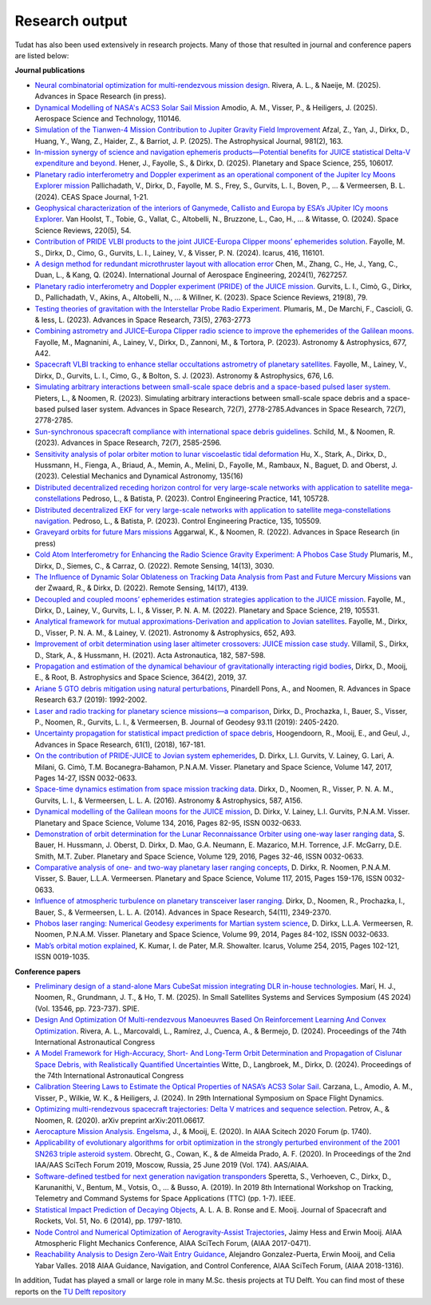 .. _research_output:

===============
Research output
===============

Tudat has also been used extensively in research projects. Many of those that resulted in journal and conference papers are listed below:    

**Journal publications**

- `Neural combinatorial optimization for multi-rendezvous mission design <https://www.sciencedirect.com/science/article/pii/S0273117725002893>`_. Rivera, A. L., & Naeije, M. (2025).  Advances in Space Research (in press).
- `Dynamical Modelling of NASA's ACS3 Solar Sail Mission <https://www.sciencedirect.com/science/article/pii/S1270963825002172>`_ Amodio, A. M., Visser, P., & Heiligers, J. (2025).  Aerospace Science and Technology, 110146.
- `Simulation of the Tianwen-4 Mission Contribution to Jupiter Gravity Field Improvement <https://iopscience.iop.org/article/10.3847/1538-4357/adb1e8/meta>`_ Afzal, Z., Yan, J., Dirkx, D., Huang, Y., Wang, Z., Haider, Z., & Barriot, J. P. (2025).    The Astrophysical Journal, 981(2), 163.
- `In-mission synergy of science and navigation ephemeris products—Potential benefits for JUICE statistical Delta-V expenditure and beyond. <https://www.sciencedirect.com/science/article/pii/S0032063324001818>`_ Hener, J., Fayolle, S., & Dirkx, D. (2025).  Planetary and Space Science, 255, 106017.
- `Planetary radio interferometry and Doppler experiment as an operational component of the Jupiter Icy Moons Explorer mission <https://link.springer.com/article/10.1007/s12567-024-00563-x>`_ Pallichadath, V., Dirkx, D., Fayolle, M. S., Frey, S., Gurvits, L. I., Boven, P., ... & Vermeersen, B. L. (2024). CEAS Space Journal, 1-21.
- `Geophysical characterization of the interiors of Ganymede, Callisto and Europa by ESA’s JUpiter ICy moons Explorer <https://link.springer.com/article/10.1007/s11214-024-01085-y>`_. Van Hoolst, T., Tobie, G., Vallat, C., Altobelli, N., Bruzzone, L., Cao, H., ... & Witasse, O. (2024). Space Science Reviews, 220(5), 54.
- `Contribution of PRIDE VLBI products to the joint JUICE-Europa Clipper moons’ ephemerides solution <https://www.sciencedirect.com/science/article/pii/S0019103524001611>`_. Fayolle, M. S., Dirkx, D., Cimo, G., Gurvits, L. I., Lainey, V., & Visser, P. N. (2024).  Icarus, 416, 116101.
- `A design method for redundant microthruster layout with allocation error <https://onlinelibrary.wiley.com/doi/full/10.1155/2024/7627257>`_ Chen, M., Zhang, C., He, J., Yang, C., Duan, L., & Kang, Q. (2024).  International Journal of Aerospace Engineering, 2024(1), 7627257.
- `Planetary radio interferometry and Doppler experiment (PRIDE) of the JUICE mission. <https://link.springer.com/article/10.1007/s11214-023-01026-1>`_ Gurvits, L. I., Cimò, G., Dirkx, D., Pallichadath, V., Akins, A., Altobelli, N., ... & Willner, K. (2023). Space Science Reviews, 219(8), 79.
- `Testing theories of gravitation with the Interstellar Probe Radio Experiment. <https://www.sciencedirect.com/science/article/abs/pii/S0273117723009547>`_ Plumaris, M., De Marchi, F., Cascioli, G. & Iess, L. (2023).  Advances in Space Research, 73(5), 2763-2773
- `Combining astrometry and JUICE–Europa Clipper radio science to improve the ephemerides of the Galilean moons. <https://www.aanda.org/articles/aa/abs/2023/09/aa47065-23/aa47065-23.html>`_ Fayolle, M., Magnanini, A., Lainey, V., Dirkx, D., Zannoni, M., & Tortora, P. (2023).  Astronomy & Astrophysics, 677, A42.
- `Spacecraft VLBI tracking to enhance stellar occultations astrometry of planetary satellites.  <https://www.aanda.org/articles/aa/abs/2023/08/aa47019-23/aa47019-23.html>`_ Fayolle, M., Lainey, V., Dirkx, D., Gurvits, L. I., Cimo, G., & Bolton, S. J. (2023). Astronomy & Astrophysics, 676, L6.
- `Simulating arbitrary interactions between small-scale space debris and a space-based pulsed laser system. <https://www.sciencedirect.com/science/article/pii/S027311772200326X>`_ Pieters, L., & Noomen, R. (2023). Simulating arbitrary interactions between small-scale space debris and a space-based pulsed laser system. Advances in Space Research, 72(7), 2778-2785.Advances in Space Research, 72(7), 2778-2785.
- `Sun-synchronous spacecraft compliance with international space debris guidelines. <https://www.sciencedirect.com/science/article/pii/S0273117722005853>`_ Schild, M., & Noomen, R. (2023). Advances in Space Research, 72(7), 2585-2596.
- `Sensitivity analysis of polar orbiter motion to lunar viscoelastic tidal deformation <https://link.springer.com/article/10.1007/s10569-023-10131-w>`_ Hu, X., Stark, A., Dirkx, D., Hussmann, H., Fienga, A., Briaud, A., Memin, A., Melini, D., Fayolle, M., Rambaux, N., Baguet, D. and Oberst, J. (2023). Celestial Mechanics and Dynamical Astronomy, 135(16)
- `Distributed decentralized receding horizon control for very large-scale networks with application to satellite mega-constellations <https://www.sciencedirect.com/science/article/pii/S0967066123002976>`_ Pedroso, L., & Batista, P. (2023). Control Engineering Practice, 141, 105728.
- `Distributed decentralized EKF for very large-scale networks with application to satellite mega-constellations navigation. <https://www.sciencedirect.com/science/article/pii/S0967066123000783>`_ Pedroso, L., & Batista, P. (2023). Control Engineering Practice, 135, 105509.
- `Graveyard orbits for future Mars missions <https://www.sciencedirect.com/science/article/pii/S027311772200624X>`_ Aggarwal, K., & Noomen, R. (2022). Advances in Space Research (in press)
- `Cold Atom Interferometry for Enhancing the Radio Science Gravity Experiment: A Phobos Case Study <https://www.mdpi.com/2072-4292/14/13/3030>`_ Plumaris, M., Dirkx, D., Siemes, C., & Carraz, O. (2022). Remote Sensing, 14(13), 3030.
- `The Influence of Dynamic Solar Oblateness on Tracking Data Analysis from Past and Future Mercury Missions <https://www.mdpi.com/2072-4292/14/17/4139>`_ van der Zwaard, R., & Dirkx, D. (2022).  Remote Sensing, 14(17), 4139.
- `Decoupled and coupled moons’ ephemerides estimation strategies application to the JUICE mission <https://www.sciencedirect.com/science/article/pii/S0032063322001179>`_. Fayolle, M., Dirkx, D., Lainey, V., Gurvits, L. I., & Visser, P. N. A. M. (2022). Planetary and Space Science, 219, 105531.
- `Analytical framework for mutual approximations-Derivation and application to Jovian satellites <https://www.aanda.org/articles/aa/abs/2021/08/aa41261-21/aa41261-21.html>`_. Fayolle, M., Dirkx, D., Visser, P. N. A. M., & Lainey, V. (2021).  Astronomy & Astrophysics, 652, A93.
- `Improvement of orbit determination using laser altimeter crossovers: JUICE mission case study <https://www.sciencedirect.com/science/article/abs/pii/S0094576521000795>`_. Villamil, S., Dirkx, D., Stark, A., & Hussmann, H. (2021). Acta Astronautica, 182, 587-598.
- `Propagation and estimation of the dynamical behaviour of gravitationally interacting rigid bodies <https://link.springer.com/article/10.1007/s10509-019-3521-4>`_, Dirkx, D., Mooij, E., & Root, B. Astrophysics and Space Science, 364(2), 2019, 37.
- `Ariane 5 GTO debris mitigation using natural perturbations <https://www.sciencedirect.com/science/article/pii/S0273117718308792?dgcid=coauthor>`_, Pinardell Pons, A., and Noomen, R. Advances in Space Research 63.7 (2019): 1992-2002.
- `Laser and radio tracking for planetary science missions—a comparison <https://link.springer.com/article/10.1007/s00190-018-1171-x>`_, Dirkx, D., Prochazka, I., Bauer, S., Visser, P., Noomen, R., Gurvits, L. I., & Vermeersen, B. Journal of Geodesy 93.11 (2019): 2405-2420.
- `Uncertainty propagation for statistical impact prediction of space debris <https://www.sciencedirect.com/science/article/pii/S0273117717307305>`_, Hoogendoorn, R., Mooij, E., and Geul, J., Advances in Space Research, 61(1), (2018), 167-181.
- `On the contribution of PRIDE-JUICE to Jovian system ephemerides <https://www.sciencedirect.com/science/article/pii/S0032063317302301>`_, D. Dirkx, L.I. Gurvits, V. Lainey, G. Lari, A. Milani, G. Cimò, T.M. Bocanegra-Bahamon, P.N.A.M. Visser. Planetary and Space Science, Volume 147, 2017, Pages 14-27, ISSN 0032-0633.
- `Space-time dynamics estimation from space mission tracking data <https://www.aanda.org/articles/aa/abs/2016/03/aa27524-15/aa27524-15.html>`_. Dirkx, D., Noomen, R., Visser, P. N. A. M., Gurvits, L. I., & Vermeersen, L. L. A. (2016). Astronomy & Astrophysics, 587, A156.
- `Dynamical modelling of the Galilean moons for the JUICE mission <https://www.sciencedirect.com/science/article/pii/S0032063316301143>`_, D. Dirkx, V. Lainey, L.I. Gurvits, P.N.A.M. Visser. Planetary and Space Science, Volume 134, 2016, Pages 82-95, ISSN 0032-0633.
- `Demonstration of orbit determination for the Lunar Reconnaissance Orbiter using one-way laser ranging data <https://www.sciencedirect.com/science/article/pii/S0032063316300319>`_, S. Bauer, H. Hussmann, J. Oberst, D. Dirkx, D. Mao, G.A. Neumann, E. Mazarico, M.H. Torrence, J.F. McGarry, D.E. Smith, M.T. Zuber. Planetary and Space Science, Volume 129, 2016, Pages 32-46, ISSN 0032-0633.
- `Comparative analysis of one- and two-way planetary laser ranging concepts <https://www.sciencedirect.com/science/article/pii/S0032063315001798>`_, D. Dirkx, R. Noomen, P.N.A.M. Visser, S. Bauer, L.L.A. Vermeersen. Planetary and Space Science, Volume 117, 2015, Pages 159-176, ISSN 0032-0633.
- `Influence of atmospheric turbulence on planetary transceiver laser ranging <https://www.sciencedirect.com/science/article/pii/S0273117714005341>`_. Dirkx, D., Noomen, R., Prochazka, I., Bauer, S., & Vermeersen, L. L. A. (2014).  Advances in Space Research, 54(11), 2349-2370.
- `Phobos laser ranging: Numerical Geodesy experiments for Martian system science <https://www.sciencedirect.com/science/article/pii/S0032063314000907>`_, D. Dirkx, L.L.A. Vermeersen, R. Noomen, P.N.A.M. Visser. Planetary and Space Science, Volume 99, 2014, Pages 84-102, ISSN 0032-0633.
- `Mab’s orbital motion explained <https://www.sciencedirect.com/science/article/pii/S0019103515000950>`_, K. Kumar, I. de Pater, M.R. Showalter. Icarus, Volume 254, 2015, Pages 102-121, ISSN 0019-1035.

**Conference papers**

- `Preliminary design of a stand-alone Mars CubeSat mission integrating DLR in-house technologies <https://www.spiedigitallibrary.org/conference-proceedings-of-spie/13546/135461Q/Preliminary-design-of-a-stand-alone-Mars-CubeSat-mission-integrating/10.1117/12.3061588.full>`_.  Marí, H. J., Noomen, R., Grundmann, J. T., & Ho, T. M. (2025). In Small Satellites Systems and Services Symposium (4S 2024) (Vol. 13546, pp. 723-737). SPIE.
- `Design And Optimization Of Multi-rendezvous Manoeuvres Based On Reinforcement Learning And Convex Optimization <https://arxiv.org/abs/2411.11778>`_. Rivera, A. L., Marcovaldi, L., Ramírez, J., Cuenca, A., & Bermejo, D. (2024). Proceedings of the 74th International Astronautical Congress
- `A Model Framework for High-Accuracy, Short- And Long-Term Orbit Determination and Propagation of Cislunar Space Debris, with Realistically Quantified Uncertainties <https://www.researchgate.net/publication/385740282_A_model_framework_for_high-accuracy_short-_and_long-term_orbit_determination_and_propagation_of_Cislunar_space_debris_with_realistically_quantified_uncertainties>`_ Witte, D., Langbroek, M., Dirkx, D. (2024). Proceedings of the 74th International Astronautical Congress
- `Calibration Steering Laws to Estimate the Optical Properties of NASA’s ACS3 Solar Sail <https://research.tudelft.nl/en/publications/calibration-steering-laws-to-estimate-the-optical-properties-of-n>`_. Carzana, L., Amodio, A. M., Visser, P., Wilkie, W. K., & Heiligers, J. (2024).  In 29th International Symposium on Space Flight Dynamics.
- `Optimizing multi-rendezvous spacecraft trajectories: Delta V matrices and sequence selection <https://arxiv.org/abs/2011.06617>`_. Petrov, A., & Noomen, R. (2020).  arXiv preprint arXiv:2011.06617.
- `Aerocapture Mission Analysis. Engelsma <https://arc.aiaa.org/doi/abs/10.2514/6.2020-1740>`_, J., & Mooij, E. (2020). In AIAA Scitech 2020 Forum (p. 1740).
- `Applicability of evolutionary algorithms for orbit optimization in the strongly perturbed environment of the 2001 SN263 triple asteroid system <https://www.researchgate.net/profile/Kevin-Cowan-2/publication/350107746_Applicability_of_evolutionary_algorithms_for_orbit_optimization_in_the_strongly_perturbed_environment_of_the_2001_SN263_triple_asteroid_system_-_GuillaumeObrecht_KevinCowan_AntonioPrado_2019_AAS_19-96/links/6051d0e3a6fdccbfeae673ea/Applicability-of-evolutionary-algorithms-for-orbit-optimization-in-the-strongly-perturbed-environment-of-the-2001-SN263-triple-asteroid-system-GuillaumeObrecht-KevinCowan-AntonioPrado-2019-AAS-19-96.pdf>`_. Obrecht, G., Cowan, K., & de Almeida Prado, A. F. (2020).  In Proceedings of the 2nd IAA/AAS SciTech Forum 2019, Moscow, Russia, 25 June 2019 (Vol. 174). AAS/AIAA.
- `Software-defined testbed for next generation navigation transponders <https://ieeexplore.ieee.org/abstract/document/8895459/>`_ Speretta, S., Verhoeven, C., Dirkx, D., Karunanithi, V., Bentum, M., Votsis, O., ... & Busso, A. (2019). In 2019 8th International Workshop on Tracking, Telemetry and Command Systems for Space Applications (TTC) (pp. 1-7). IEEE.
- `Statistical Impact Prediction of Decaying Objects <https://arc.aiaa.org/doi/abs/10.2514/1.A32832>`_, A. L. A. B. Ronse and E. Mooij. Journal of Spacecraft and Rockets, Vol. 51, No. 6 (2014), pp. 1797-1810.
- `Node Control and Numerical Optimization of Aerogravity-Assist Trajectories <https://arc.aiaa.org/doi/abs/10.2514/6.2017-0471>`_, Jaimy Hess and Erwin Mooij. AIAA Atmospheric Flight Mechanics Conference, AIAA SciTech Forum, (AIAA 2017-0471).
- `Reachability Analysis to Design Zero-Wait Entry Guidance <https://arc.aiaa.org/doi/abs/10.2514/6.2018-1316>`_, Alejandro Gonzalez-Puerta, Erwin Mooij, and Celia Yabar Valles. 2018 AIAA Guidance, Navigation, and Control Conference, AIAA SciTech Forum, (AIAA 2018-1316).

In addition, Tudat has played a small or large role in many M.Sc. thesis projects at TU Delft. You can find most of these reports on the `TU Delft repository <https://repository.tudelft.nl/islandora/search/tudat?collection=education&df=fulltext>`_
